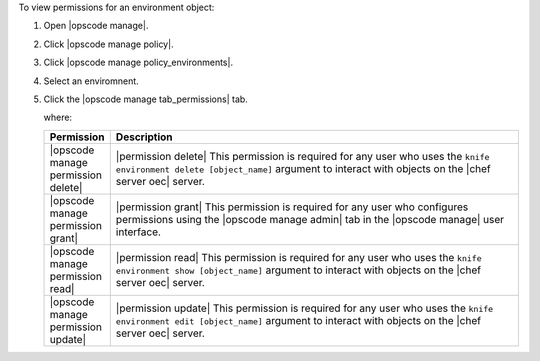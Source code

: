 .. This is an included how-to. 


To view permissions for an environment object:

#. Open |opscode manage|.
#. Click |opscode manage policy|.
#. Click |opscode manage policy_environments|.
#. Select an enviromnent.
#. Click the |opscode manage tab_permissions| tab.

   where:

   .. list-table::
      :widths: 60 420
      :header-rows: 1
   
      * - Permission
        - Description
      * - |opscode manage permission delete|
        - |permission delete| This permission is required for any user who uses the ``knife environment delete [object_name]`` argument to interact with objects on the |chef server oec| server.
      * - |opscode manage permission grant|
        - |permission grant| This permission is required for any user who configures permissions using the |opscode manage admin| tab in the |opscode manage| user interface.
      * - |opscode manage permission read|
        - |permission read| This permission is required for any user who uses the ``knife environment show [object_name]`` argument to interact with objects on the |chef server oec| server.
      * - |opscode manage permission update|
        - |permission update| This permission is required for any user who uses the ``knife environment edit [object_name]`` argument to interact with objects on the |chef server oec| server.